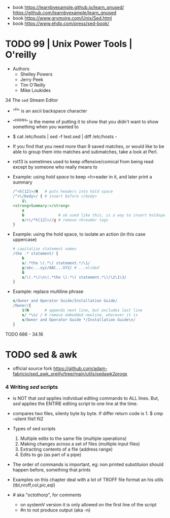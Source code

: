 - book
  https://learnbyexample.github.io/learn_gnused/
  https://github.com/learnbyexample/learn_gnused
- book https://www.grymoire.com/Unix/Sed.html
- book https://www.ehdp.com/press/sed-book/

* TODO 99 | Unix Power Tools | O'reilly

- Authors
  - Shelley Powers
  - Jerry Peek
  - Tim O'Reilly
  - Mike Loukides

34 The ~sed~ Stream Editor

- "^H" is an ascii backspace character
- "^H^H^H^H" is the meme of putting it to show that you didn't want to show something when you wanted to

- $ cat /etc/hosts | sed -f test.sed | diff /etc/hosts -

- If you find that you need more than 9 saved matches,
  or would like to be able to group them into matches and submatches,
  take a look at Perl.

- rot13 is sometimes used to keep offensive/comical from being read except by someone who really means to

- Example: using /hold space/ to keep <h>eader in it, and later print a summary
  #+begin_src sed
    /^<h[12]>/H   # puts headers into hold space
    /^<\/body>/ { # insert before </body>
        i\
    <strong>Summary:</strong>
        x
        G               # xG used like this, is a way to insert holdspace before current line
        s/<\/*h[12]>//g # remove <h>eader tags
    }
  #+end_src

- Example: using the hold space, to isolate an action (in this case uppercase)
  #+begin_src sed
    # capitalize statement names
    /the .* statement/ {
        h
        s/.*the \(.*\) statement.*/\1/
        y/abc...xyz/ABC...XYZ/ # ...elided
        G
        s/\(.*\)\n\(.*the \).*\( statement.*\)/\2\1\3/
    }
  #+end_src

- Example: replace multiline phrase
  #+begin_src sed
    s/Owner and Operator Guide/Installation Guide/
    /Owner/{
        $!N       # appends next line, but excludes last line
        s/ *\n/ / # remove embedded newline, wherever it is
        s/Owner and Operator Guide */Installation Guide\n/
    }
  #+end_src

TODO 686 - 34.16

* TODO sed & awk

- official source fork
  https://github.com/adam-fabricio/sed_awk_oreilly/tree/main/utils/sedawk2progs

*** 4 Writing /sed/ scripts

- is NOT that /sed/ applies individual editing commands to ALL lines.
  But, /sed/ applies the ENTIRE editing script to one line at the time.

- compares two files, silenty byte by byte. If differ return code is 1.
  $ cmp --silent file1 fil2

- Types of sed scripts
  1) Multiple edits to the same file (multiple operations)
  2) Making changes across a set of files (multiple input files)
  3) Extracting contents of a file (address range)
  4) Edits to go (as part of a pipe)

- The order of commands is important,
  eg: non printed substituion should happen before, something that prints

- Examples on this chapter deal with a lot of TROFF file format
  an his utils (tbl,nroff,col,pic,eql)

- # aka "octothorp", for comments
  - on systemV version it is only allowed on the first line of the script
  - #n to not produce output (aka -n)
